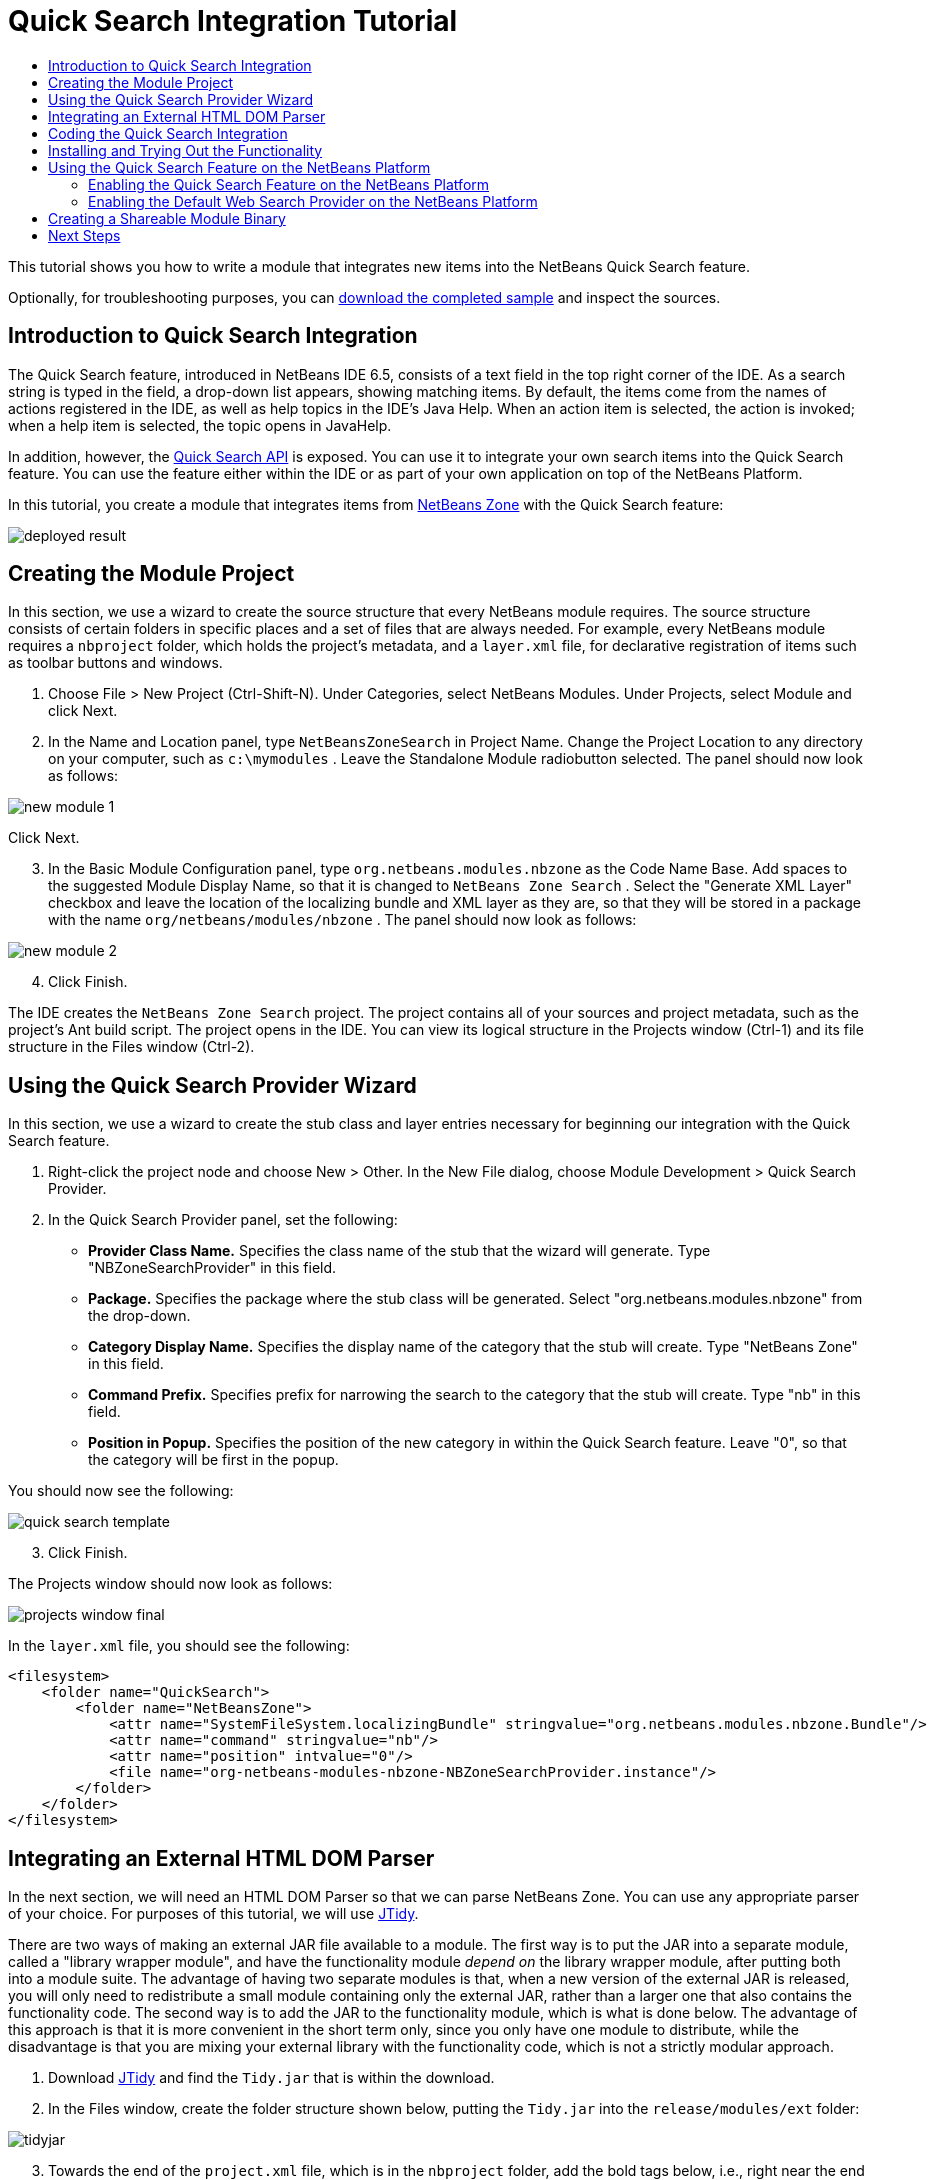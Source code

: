 // 
//     Licensed to the Apache Software Foundation (ASF) under one
//     or more contributor license agreements.  See the NOTICE file
//     distributed with this work for additional information
//     regarding copyright ownership.  The ASF licenses this file
//     to you under the Apache License, Version 2.0 (the
//     "License"); you may not use this file except in compliance
//     with the License.  You may obtain a copy of the License at
// 
//       http://www.apache.org/licenses/LICENSE-2.0
// 
//     Unless required by applicable law or agreed to in writing,
//     software distributed under the License is distributed on an
//     "AS IS" BASIS, WITHOUT WARRANTIES OR CONDITIONS OF ANY
//     KIND, either express or implied.  See the License for the
//     specific language governing permissions and limitations
//     under the License.
//

= Quick Search Integration Tutorial
:jbake-type: platform-tutorial
:jbake-tags: tutorials 
:markup-in-source: verbatim,quotes,macros
:jbake-status: published
:syntax: true
:source-highlighter: pygments
:toc: left
:toc-title:
:icons: font
:experimental:
:description: Quick Search Integration Tutorial - Apache NetBeans
:keywords: Apache NetBeans Platform, Platform Tutorials, Quick Search Integration Tutorial

This tutorial shows you how to write a module that integrates new items into the NetBeans Quick Search feature.







Optionally, for troubleshooting purposes, you can  link:http://plugins.netbeans.org/PluginPortal/faces/PluginDetailPage.jsp?pluginid=11179[download the completed sample] and inspect the sources.


== Introduction to Quick Search Integration

The Quick Search feature, introduced in NetBeans IDE 6.5, consists of a text field in the top right corner of the IDE. As a search string is typed in the field, a drop-down list appears, showing matching items. By default, the items come from the names of actions registered in the IDE, as well as help topics in the IDE's Java Help. When an action item is selected, the action is invoked; when a help item is selected, the topic opens in JavaHelp.

In addition, however, the  link:http://bits.netbeans.org/dev/javadoc/org-netbeans-spi-quicksearch/overview-summary.html[Quick Search API] is exposed. You can use it to integrate your own search items into the Quick Search feature. You can use the feature either within the IDE or as part of your own application on top of the NetBeans Platform.

In this tutorial, you create a module that integrates items from  link:http://netbeans.dzone.com[NetBeans Zone] with the Quick Search feature:


image::images/deployed-result.png[]


== Creating the Module Project

In this section, we use a wizard to create the source structure that every NetBeans module requires. The source structure consists of certain folders in specific places and a set of files that are always needed. For example, every NetBeans module requires a  ``nbproject``  folder, which holds the project's metadata, and a  ``layer.xml``  file, for declarative registration of items such as toolbar buttons and windows.


[start=1]
1. Choose File > New Project (Ctrl-Shift-N). Under Categories, select NetBeans Modules. Under Projects, select Module and click Next.

[start=2]
1. In the Name and Location panel, type  ``NetBeansZoneSearch``  in Project Name. Change the Project Location to any directory on your computer, such as  ``c:\mymodules`` . Leave the Standalone Module radiobutton selected. The panel should now look as follows:


image::images/new-module-1.png[]

Click Next.


[start=3]
1. In the Basic Module Configuration panel, type  ``org.netbeans.modules.nbzone``  as the Code Name Base. Add spaces to the suggested Module Display Name, so that it is changed to  ``NetBeans Zone Search`` . Select the "Generate XML Layer" checkbox and leave the location of the localizing bundle and XML layer as they are, so that they will be stored in a package with the name  ``org/netbeans/modules/nbzone`` . The panel should now look as follows:


image::images/new-module-2.png[]


[start=4]
1. Click Finish.

The IDE creates the  ``NetBeans Zone Search``  project. The project contains all of your sources and project metadata, such as the project's Ant build script. The project opens in the IDE. You can view its logical structure in the Projects window (Ctrl-1) and its file structure in the Files window (Ctrl-2).


== Using the Quick Search Provider Wizard

In this section, we use a wizard to create the stub class and layer entries necessary for beginning our integration with the Quick Search feature.


[start=1]
1. Right-click the project node and choose New > Other. In the New File dialog, choose Module Development > Quick Search Provider.

[start=2]
1. In the Quick Search Provider panel, set the following:
* *Provider Class Name.* Specifies the class name of the stub that the wizard will generate. Type "NBZoneSearchProvider" in this field.
* *Package.* Specifies the package where the stub class will be generated. Select "org.netbeans.modules.nbzone" from the drop-down.
* *Category Display Name.* Specifies the display name of the category that the stub will create. Type "NetBeans Zone" in this field.
* *Command Prefix.* Specifies prefix for narrowing the search to the category that the stub will create. Type "nb" in this field.
* *Position in Popup.* Specifies the position of the new category in within the Quick Search feature. Leave "0", so that the category will be first in the popup.

You should now see the following:


image::images/quick-search-template.png[]


[start=3]
1. Click Finish.

The Projects window should now look as follows:


image::images/projects-window-final.png[]

In the  ``layer.xml``  file, you should see the following:


[source,xml,subs="{markup-in-source}"]
----

<filesystem>
    <folder name="QuickSearch">
        <folder name="NetBeansZone">
            <attr name="SystemFileSystem.localizingBundle" stringvalue="org.netbeans.modules.nbzone.Bundle"/>
            <attr name="command" stringvalue="nb"/>
            <attr name="position" intvalue="0"/>
            <file name="org-netbeans-modules-nbzone-NBZoneSearchProvider.instance"/>
        </folder>
    </folder>
</filesystem>
----


== Integrating an External HTML DOM Parser

In the next section, we will need an HTML DOM Parser so that we can parse NetBeans Zone. You can use any appropriate parser of your choice. For purposes of this tutorial, we will use  link:http://sourceforge.net/project/showfiles.php?group_id=13153[JTidy].

There are two ways of making an external JAR file available to a module. The first way is to put the JAR into a separate module, called a "library wrapper module", and have the functionality module _depend on_ the library wrapper module, after putting both into a module suite. The advantage of having two separate modules is that, when a new version of the external JAR is released, you will only need to redistribute a small module containing only the external JAR, rather than a larger one that also contains the functionality code. The second way is to add the JAR to the functionality module, which is what is done below. The advantage of this approach is that it is more convenient in the short term only, since you only have one module to distribute, while the disadvantage is that you are mixing your external library with the functionality code, which is not a strictly modular approach.


[start=1]
1. Download  link:http://sourceforge.net/project/showfiles.php?group_id=13153[JTidy] and find the  ``Tidy.jar``  that is within the download.

[start=2]
1. In the Files window, create the folder structure shown below, putting the  ``Tidy.jar``  into the  ``release/modules/ext``  folder:


image::images/tidyjar.png[]


[start=3]
1. Towards the end of the  ``project.xml``  file, which is in the  ``nbproject``  folder, add the bold tags below, i.e., right near the end of the file:

[source,xml,subs="{markup-in-source}"]
----


            ...
            ...
            ...
            *<class-path-extension>
                <runtime-relative-path>ext/Tidy.jar</runtime-relative-path>
                <binary-origin>release/modules/ext/Tidy.jar</binary-origin>
            </class-path-extension>*
        </data>
    </configuration>
 </project>
----


[start=4]
1. In the  ``project.properties``  file, add the following line:

[source,java,subs="{markup-in-source}"]
----

cp.extra=release/modules/ext/Tidy.jar
----

The external HTML DOM Parser is now on your module's classpath. Now you can use the classes within the JAR, as you will need to do in the next section.


== Coding the Quick Search Integration

Next, we will implement the API. The API's classes are as follows:

|===
|Class |Description 

| link:http://bits.netbeans.org/dev/javadoc/org-netbeans-spi-quicksearch/org/netbeans/spi/quicksearch/SearchProvider.html[SearchProvider] |The main interface of the Quick Search API. Implement this interface to provide a new group of results for your quick search. 

| link:http://bits.netbeans.org/dev/javadoc/org-netbeans-spi-quicksearch/org/netbeans/spi/quicksearch/SearchRequest.html[SearchRequest] |The description of the quick search request. 

| link:http://bits.netbeans.org/dev/javadoc/org-netbeans-spi-quicksearch/org/netbeans/spi/quicksearch/SearchResponse.html[SearchResponse] |The response object for collecting the results of the SearchRequest. 
|===

Below, we set dependencies on the required modules and then implement them in our own module.


[start=1]
1. Right-click the project, choose Properties, and set the following dependencies in the Libraries panel:


image::images/set-dependencies.png[]


[start=2]
1. Open the generated class.

[start=3]
1. Modify the class as follows:

[source,java,subs="{markup-in-source}"]
----

public class NBZoneSearchProvider implements  link:http://bits.netbeans.org/dev/javadoc/org-netbeans-spi-quicksearch/org/netbeans/spi/quicksearch/SearchProvider.html[SearchProvider] {

    /**
     * Method is called by infrastructure when search operation is requested.
     * Implementors should evaluate given request and fill response object with
     * apropriate results
     *
     * @param request Search request object that contains search string
     * @param response Search response object that stores search results 
     * Note that it's important to react to return value of 
     * SearchResponse.addResult(...) method and stop computation if 
     * false value is returned.
     */
    @Override 
    public void evaluate( link:http://bits.netbeans.org/dev/javadoc/org-netbeans-spi-quicksearch/org/netbeans/spi/quicksearch/SearchRequest.html[SearchRequest request],  link:http://bits.netbeans.org/dev/javadoc/org-netbeans-spi-quicksearch/org/netbeans/spi/quicksearch/SearchResponse.html[SearchResponse response]) {
        try {

            *//The URL that we are providing a search for:*
            URL url = new URL("http://netbeans.dzone.com");
            *//Stuff needed by Tidy:*
            Tidy tidy = new Tidy();
            tidy.setXHTML(true);
            tidy.setTidyMark(false);
            tidy.setShowWarnings(false);
            tidy.setQuiet(true);

            *//Get the org.w3c.dom.Document from Tidy,
            //or use a different parser of your choice:*
            Document doc = tidy.parseDOM(url.openStream(), null);

            *//Get all "a" elements:*
            NodeList list = doc.getElementsByTagName("a");

            *//Get the number of elements:*
            int length = list.getLength();

            *//Loop through all the "a" elements:*
            for (int i = 0; i < length; i++) {

                String href = null;
                if (null != list.item(i).getAttributes().getNamedItem("href")) {
                    *//Get the "href" attribute from the current "a" element:*
                    href = list.item(i).getAttributes().getNamedItem("href").getNodeValue();
                }

                *//Get the "title" attribute from the current "a" element:*
                if (null != list.item(i).getAttributes().getNamedItem("title")) {
                    String title = list.item(i).getAttributes().getNamedItem("title").getNodeValue();

                    *//If the title matches the requested text:*
                    if (title.toLowerCase().indexOf( link:http://bits.netbeans.org/dev/javadoc/org-netbeans-spi-quicksearch/org/netbeans/spi/quicksearch/SearchRequest.html[request.getText().toLowerCase()]) != -1) {

                        *//Add the runnable and the title to the response
                        //and return if nothing is added:*
                        if (! link:http://bits.netbeans.org/dev/javadoc/org-netbeans-spi-quicksearch/org/netbeans/spi/quicksearch/SearchResponse.html[response.addResult(new OpenFoundArticle(href), title)]) {
                            return;
                        }

                    }

                }

            }

        } catch (IOException ex) {
            Exceptions.printStackTrace(ex);
        }
    }

    private static class OpenFoundArticle implements Runnable {

        private String article;

        public OpenFoundArticle(String article) {
            this.article = article;
        }

        public void run() {
            try {
                URL url = new URL("http://netbeans.dzone.com" + article);
                StatusDisplayer.getDefault().setStatusText(url.toString());
                URLDisplayer.getDefault().showURL(url);
            } catch (MalformedURLException ex) {
                Logger.getLogger(NBZoneSearchProvider.class.getName()).log(Level.SEVERE, null, ex);
            }
        }
        
    } 
    
 }
----


[start=4]
1. Make sure the following import statements are declared:

[source,java,subs="{markup-in-source}"]
----

import java.io.IOException;
import java.net.MalformedURLException;
import java.net.URL;
import java.util.logging.Level;
import java.util.logging.Logger;
import org.netbeans.spi.quicksearch.SearchProvider;
import org.netbeans.spi.quicksearch.SearchRequest;
import org.netbeans.spi.quicksearch.SearchResponse;
import org.openide.awt.HtmlBrowser.URLDisplayer;
import org.openide.awt.StatusDisplayer;
import org.openide.util.Exceptions;
import org.w3c.dom.Document;
import org.w3c.dom.NodeList;
import org.w3c.tidy.Tidy;
----


== Installing and Trying Out the Functionality

Let's now install the module and then use the quick search feature integration. The IDE uses an Ant build script to build and install your module. The build script is created for you when you create the project.


[start=1]
1. In the Projects window, right-click the project and choose Run.

A new instance of the IDE starts up and installs the Quick Search integration module.


[start=2]
1. Type a string in the Quick Search feature and, if the string matches the title of something on NetBeans Zone, the item from NetBeans Zone is included in the result:


image::images/deployed-result.png[]

If you type the command prefix that you defined in the  ``layer.xml`` , followed by a space, then only the related category is searched:


image::images/command.png[]


[start=3]
1. Click an item and, if you have set a browser in the IDE, it opens, displaying the selected article.


== Using the Quick Search Feature on the NetBeans Platform

The previous sections assumed that you were creating a module for an existing application. The two topics that follow are applicable if, instead of creating a module, you are creating your own application on top of the NetBeans Platform.


=== Enabling the Quick Search Feature on the NetBeans Platform

Although NetBeans IDE comes with support for the Quick Search feature, the NetBeans Platform does not. By default, the Quick Search feature is hidden. Take the steps below to enable it there.


[start=1]
1. Add the following tags to the  ``layer.xml``  file:

[source,xml,subs="{markup-in-source}"]
----

<folder name="Toolbars">
    <folder name="QuickSearch">
        <attr name="SystemFileSystem.localizingBundle" stringvalue="org.netbeans.modules.nbzone.Bundle"/>
        <file name="org-netbeans-modules-quicksearch-QuickSearchAction.shadow">
            <attr name="originalFile" 
            stringvalue="Actions/Edit/org-netbeans-modules-quicksearch-QuickSearchAction.instance"/>
        </file>
    </folder>
</folder>
----


[start=2]
1. Add this key/value pair to the  ``Bundle.properties``  file:

[source,java,subs="{markup-in-source}"]
----

Toolbars/QuickSearch=Quick Search
----


[start=3]
1. Run the NetBeans Platform application and you should see that the Quick Search feature is now available and functioning:


image::images/netbeans-platform-qsearch.png[]


=== Enabling the Default Web Search Provider on the NetBeans Platform

A default web search provider implementation is available in the NetBeans sources. This provider searches Google for texts that match the search string. In the IDE, it was intended to be used to search  ``netbeans.org`` , and related sites, for online documentation that relates to the IDE.

NOTE:  Unfortunately, the web search provider was disabled in the IDE because after using it a lot, Google complained that automated searches are against its terms of use and refuses to continue functioning.

If you accept the above limitation, you can brand this web search provider and then use it in your NetBeans Platform application.


[start=1]
1. Ensure that the Quick Search feature is enabled, as described in the previous section.

[start=2]
1. Add the following tags to the  ``layer.xml``  file:

[source,xml,subs="{markup-in-source}"]
----

<folder name="Guardian">
   <file name="org-netbeans-modules-quicksearch-web-WebQuickSearchProviderImpl.instance"/>
</folder>
----


[start=3]
1. In the application's  ``branding``  folder, create the folder hierarchy shown below, as well as the  ``Bundle.properties``  file that you see in the screenshot:


image::images/brand-provider.png[]

In the IDE, the above properties are hardcoded to the following, but for the NetBeans Platform they are undefined and hence need to be branded as the above:


[source,java,subs="{markup-in-source}"]
----

quicksearch.web.site=netbeans.org
quicksearch.web.url_patterns=.*netbeans\.org/kb.*,\
    /.*wiki\.netbeans\.org/.*faq.*,.*wiki\.netbeans\.org/.*howto.*,\
    .*platform\.netbeans\.org/tutorials.*
----


[start=4]
1. Run the NetBeans Platform application and you should see that the default Web Quick Search provider is now available and functioning:


image::images/clare-wigfall.png[]


== Creating a Shareable Module Binary

Now that the module is complete, you can let others use it. To do so, you need to create a binary "NBM" (NetBeans module) file and distribute it.


[start=1]
1. In the Projects window, right-click the  ``NetBeans Zone Search``  project and choose Create NBM.

The NBM file is created and you can view it in the Files window (Ctrl-2):


image::images/shareable-binary.png[]


[start=2]
1. Make it available to others via, for example, the  link:http://plugins.netbeans.org/PluginPortal/[NetBeans Plugin Portal]. The recipient should use the Plugin Manager (Tools > Plugins) to install it.


link:http://netbeans.apache.org/community/mailing-lists.html[Send Us Your Feedback]



== Next Steps

For more information about creating and developing NetBeans modules, see the following resources:

*  link:https://netbeans.apache.org/platform/index.html[NetBeans Platform Homepage]
*  link:http://bits.netbeans.org/dev/javadoc/index.html[NetBeans API List (Current Development Version)]
*  link:https://netbeans.apache.org/kb/docs/platform.html[Other Related Tutorials]

